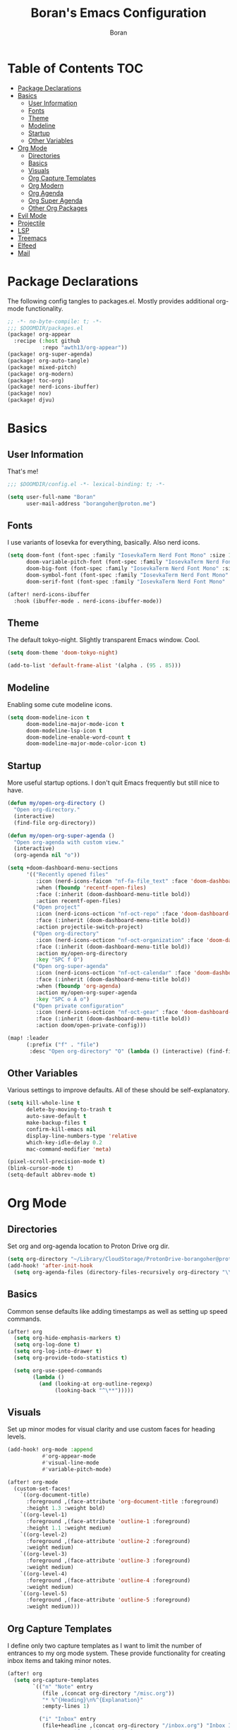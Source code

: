 #+title: Boran's Emacs Configuration
#+author: Boran
#+email: borangoher@proton.me
#+property: header-args:emacs-lisp :tangle config.el :results none

* Table of Contents :TOC:
- [[#package-declarations][Package Declarations]]
- [[#basics][Basics]]
  - [[#user-information][User Information]]
  - [[#fonts][Fonts]]
  - [[#theme][Theme]]
  - [[#modeline][Modeline]]
  - [[#startup][Startup]]
  - [[#other-variables][Other Variables]]
- [[#org-mode][Org Mode]]
  - [[#directories][Directories]]
  - [[#basics-1][Basics]]
  - [[#visuals][Visuals]]
  - [[#org-capture-templates][Org Capture Templates]]
  - [[#org-modern][Org Modern]]
  - [[#org-agenda][Org Agenda]]
  - [[#org-super-agenda][Org Super Agenda]]
  - [[#other-org-packages][Other Org Packages]]
- [[#evil-mode][Evil Mode]]
- [[#projectile][Projectile]]
- [[#lsp][LSP]]
- [[#treemacs][Treemacs]]
- [[#elfeed][Elfeed]]
- [[#mail][Mail]]

* Package Declarations
The following config tangles to packages.el. Mostly provides additional org-mode functionality.

#+begin_src emacs-lisp :tangle packages.el
;; -*- no-byte-compile: t; -*-
;;; $DOOMDIR/packages.el
(package! org-appear
  :recipe (:host github
           :repo "awth13/org-appear"))
(package! org-super-agenda)
(package! org-auto-tangle)
(package! mixed-pitch)
(package! org-modern)
(package! toc-org)
(package! nerd-icons-ibuffer)
(package! nov)
(package! djvu)
#+end_src

* Basics
** User Information
That's me!

#+begin_src emacs-lisp
;;; $DOOMDIR/config.el -*- lexical-binding: t; -*-

(setq user-full-name "Boran"
      user-mail-address "borangoher@proton.me")
#+end_src

** Fonts
I use variants of Iosevka for everything, basically. Also nerd icons.

#+begin_src emacs-lisp
(setq doom-font (font-spec :family "IosevkaTerm Nerd Font Mono" :size 14)
      doom-variable-pitch-font (font-spec :family "IosevkaTerm Nerd Font" :size 14)
      doom-big-font (font-spec :family "IosevkaTerm Nerd Font Mono" :size 18)
      doom-symbol-font (font-spec :family "IosevkaTerm Nerd Font Mono" :size 14)
      doom-serif-font (font-spec :family "IosevkaTerm Nerd Font Mono" :size 14))

(after! nerd-icons-ibuffer
  :hook (ibuffer-mode . nerd-icons-ibuffer-mode))
#+end_src

** Theme
The default tokyo-night. Slightly transparent Emacs window. Cool.

#+begin_src emacs-lisp
(setq doom-theme 'doom-tokyo-night)

(add-to-list 'default-frame-alist '(alpha . (95 . 85)))
#+end_src

** Modeline
Enabling some cute modeline icons.

#+begin_src emacs-lisp
(setq doom-modeline-icon t
      doom-modeline-major-mode-icon t
      doom-modeline-lsp-icon t
      doom-modeline-enable-word-count t
      doom-modeline-major-mode-color-icon t)
#+end_src

** Startup
More useful startup options. I don't quit Emacs frequently but still nice to have.

#+begin_src emacs-lisp
(defun my/open-org-directory ()
  "Open org-directory."
  (interactive)
  (find-file org-directory))

(defun my/open-org-super-agenda ()
  "Open org-agenda with custom view."
  (interactive)
  (org-agenda nil "o"))

(setq +doom-dashboard-menu-sections
      '(("Recently opened files"
         :icon (nerd-icons-faicon "nf-fa-file_text" :face 'doom-dashboard-menu-title)
         :when (fboundp 'recentf-open-files)
         :face (:inherit (doom-dashboard-menu-title bold))
         :action recentf-open-files)
        ("Open project"
         :icon (nerd-icons-octicon "nf-oct-repo" :face 'doom-dashboard-menu-title)
         :face (:inherit (doom-dashboard-menu-title bold))
         :action projectile-switch-project)
        ("Open org-directory"
         :icon (nerd-icons-octicon "nf-oct-organization" :face 'doom-dashboard-menu-title)
         :face (:inherit (doom-dashboard-menu-title bold))
         :action my/open-org-directory
         :key "SPC f O")
        ("Open org-super-agenda"
         :icon (nerd-icons-octicon "nf-oct-calendar" :face 'doom-dashboard-menu-title)
         :face (:inherit (doom-dashboard-menu-title bold))
         :when (fboundp 'org-agenda)
         :action my/open-org-super-agenda
         :key "SPC o A o")
        ("Open private configuration"
         :icon (nerd-icons-octicon "nf-oct-gear" :face 'doom-dashboard-menu-title)
         :face (:inherit (doom-dashboard-menu-title bold))
         :action doom/open-private-config)))

(map! :leader
      (:prefix ("f" . "file")
       :desc "Open org-directory" "O" (lambda () (interactive) (find-file org-directory))))
#+end_src

** Other Variables
Various settings to improve defaults. All of these should be self-explanatory.

#+begin_src emacs-lisp
(setq kill-whole-line t
      delete-by-moving-to-trash t
      auto-save-default t
      make-backup-files t
      confirm-kill-emacs nil
      display-line-numbers-type 'relative
      which-key-idle-delay 0.2
      mac-command-modifier 'meta)

(pixel-scroll-precision-mode t)
(blink-cursor-mode t)
(setq-default abbrev-mode t)
#+end_src

* Org Mode
** Directories
Set org and org-agenda location to Proton Drive org dir.

#+begin_src emacs-lisp
(setq org-directory "~/Library/CloudStorage/ProtonDrive-borangoher@proton.me-folder/org/")
(add-hook! 'after-init-hook
  (setq org-agenda-files (directory-files-recursively org-directory "\\.org$")))
#+end_src

** Basics
Common sense defaults like adding timestamps as well as setting up speed commands.

#+begin_src emacs-lisp
(after! org
  (setq org-hide-emphasis-markers t)
  (setq org-log-done t)
  (setq org-log-into-drawer t)
  (setq org-provide-todo-statistics t)

  (setq org-use-speed-commands
        (lambda ()
          (and (looking-at org-outline-regexp)
               (looking-back "^\**")))))
#+end_src

** Visuals
Set up minor modes for visual clarity and use custom faces for heading levels.

#+begin_src emacs-lisp
(add-hook! org-mode :append
           #'org-appear-mode
           #'visual-line-mode
           #'variable-pitch-mode)

(after! org-mode
  (custom-set-faces!
    `((org-document-title)
      :foreground ,(face-attribute 'org-document-title :foreground)
      :height 1.3 :weight bold)
    `((org-level-1)
      :foreground ,(face-attribute 'outline-1 :foreground)
      :height 1.1 :weight medium)
    `((org-level-2)
      :foreground ,(face-attribute 'outline-2 :foreground)
      :weight medium)
    `((org-level-3)
      :foreground ,(face-attribute 'outline-3 :foreground)
      :weight medium)
    `((org-level-4)
      :foreground ,(face-attribute 'outline-4 :foreground)
      :weight medium)
    `((org-level-5)
      :foreground ,(face-attribute 'outline-5 :foreground)
      :weight medium)))
#+end_src

** Org Capture Templates
I define only two capture templates as I want to limit the number of entrances to my org mode system. These provide functionality for creating inbox items and taking minor notes.

#+begin_src emacs-lisp
(after! org
  (setq org-capture-templates
        `(("n" "Note" entry
           (file ,(concat org-directory "/misc.org"))
           "* %^{Heading}\n%^{Explanation}"
           :empty-lines 1)

          ("i" "Inbox" entry
           (file+headline ,(concat org-directory "/inbox.org") "Inbox Items")
           "** TODO %^{Task description}"
           :empty-lines 0))))
#+end_src

** Org Modern
Sets up org modern for various org mode markups.

#+begin_src emacs-lisp
(use-package! org-modern
  :hook (org-mode . org-modern-mode)
  :config
  (setq
   ;; Edit settings
   org-catch-invisible-edits 'show-and-error
   org-special-ctrl-a/e t
   org-insert-heading-respect-content t
   ;; Appearance
   org-modern-radio-target    '("❰" t "❱")
   org-modern-internal-target '("↪ " t "")
   org-modern-todo nil
   org-modern-tag nil
   org-modern-timestamp nil
   org-modern-statistics nil
   org-modern-progress nil
   org-modern-priority nil
   org-modern-horizontal-rule "──────────"
   org-modern-hide-stars "·"
   org-modern-star ["⁖"]
   org-modern-keyword "‣"
   org-modern-list '((43 . "•")
                     (45 . "–")
                     (42 . "↪")))
  (custom-set-faces!
    `((org-modern-tag)
      :background ,(doom-blend (doom-color 'blue) (doom-color 'bg) 0.1)
      :foreground ,(doom-color 'grey))
    `((org-modern-radio-target org-modern-internal-target)
      :inherit 'default :foreground ,(doom-color 'blue)))
  )
#+end_src

** Org Agenda
Configuring org agenda and custom TODO sequences. Sets up persistent agenda clock. Includes small visual adjustments (face changes etc.)

#+begin_src emacs-lisp
(use-package! org-agenda
  :config
  ;; Setting the TODO keywords
  (setq org-todo-keywords
        '((sequence
           "TODO(t)"                    ;What needs to be done
           "NEXT(n)"                    ;A project without NEXTs is stuck
           "|"
           "DONE(d)")
          (sequence
           "REPEAT(e)"                    ;Repeating tasks
           "|"
           "DONE")
          (sequence
           "HOLD(h)"                    ;Task is on hold because of me
           "PROJ(p)"                    ;Contains sub-tasks
           "WAIT(w)"                    ;Tasks delegated to others
           "|"
           "CANCEL(c)"                    ;Stopped/cancelled
           ))
        org-todo-keyword-faces
        '(("[-]"  . +org-todo-active)
          ("NEXT" . +org-todo-active)
          ("[?]"  . +org-todo-onhold)
          ("REVIEW" . +org-todo-onhold)
          ("HOLD" . +org-todo-cancel)
          ("PROJ" . +org-todo-project)
          ("DONE"   . +org-todo-cancel)))
  ;; Appearance
  (setq org-agenda-span 10
        org-agenda-prefix-format       " %i %?-2 t%s"
        org-agenda-todo-keyword-format "%-6s"
        org-agenda-current-time-string "ᐊ┈┈┈┈┈┈┈ Now"
        org-agenda-time-grid '((today require-timed remove-match)
                               (0900 1200 1400 1700 2100)
                               "      "
                               "┈┈┈┈┈┈┈┈┈┈┈┈┈")
        )

  (setq org-clock-persist 'history
        org-columns-default-format "%50ITEM(Task) %10CLOCKSUM %16TIMESTAMP_IA"
        org-agenda-start-with-log-mode t)
  (org-clock-persistence-insinuate))
#+end_src

** Org Super Agenda
Creates super agenda view. Super agenda shows current agenda plus some custom views. Custom views are sorted from most pressing to least. Also sets up evil bindings for super agenda. Contains a custom function that shows the title of the org file of an associated TODO item when it is displayed in super agenda view.

#+begin_src emacs-lisp
(use-package! org-super-agenda
  :after org-agenda
  :config
  ;; Enable org-super-agenda
  (org-super-agenda-mode)
  (setq org-agenda-block-separator ?―)
  ;; Customise the agenda view
  (setq org-agenda-custom-commands
        '(("o" "Overview"
           ((agenda "")
            (tags-todo "inbox"
                       ((org-agenda-overriding-header "Inbox Items")
                        (org-super-agenda-groups
                         '((:auto-map hp/agenda-auto-group-title-olp)))))
            (todo "NEXT"
                  ((org-agenda-overriding-header
                    "Up Next")
                   (org-super-agenda-groups
                    '((:auto-map hp/agenda-auto-group-title-olp)))))
            (todo "TODO|HOLD|WAIT"
                  ((org-agenda-overriding-header
                    "Other Tasks")
                   (org-super-agenda-groups
                    '((:auto-map hp/agenda-auto-group-title-olp)))))
            ))))


  (defun hp/agenda-auto-group-title-olp (item)
    (-when-let* ((marker (or (get-text-property 0 'org-marker item)
                             (get-text-property 0 'org-hd-marker item)))
                 (buffer (->> marker marker-buffer ))
                 (title (cadar (org-collect-keywords '("title"))))
                 (filledtitle (if (> (length title) 70)
                                  (concat (substring title 0 70)  "...") title))
                 (tags (org-get-tags))
                 (olp (org-super-agenda--when-with-marker-buffer
                          (org-super-agenda--get-marker item)
                        (s-join " → " (org-get-outline-path)))))
      (concat (if (not (member "journal" tags))
                  (concat "「" filledtitle "」" ) "    ") olp)))

  (after! evil-org-agenda
    (setq org-super-agenda-header-map (copy-keymap evil-org-agenda-mode-map)))

  (custom-set-faces!
    `(org-todo
      :weight bold :foreground ,(doom-color 'blue))
    `(+org-todo-active
      :weight bold :foreground ,(doom-color 'green))
    `(org-super-agenda-header
      :inherit 'variable-pitch
      :weight bold :foreground ,(doom-color 'cyan))
    `(org-agenda-structure
      :inherit 'variable-pitch
      :weight bold :foreground ,(doom-color 'blue))))
#+end_src

** Other Org Packages
Better archiving, mixed pitch, and persistent clock (although I don't use it much currently.) Also sets up auto tangle to tangle literate org files like this one.

#+begin_src emacs-lisp
(use-package! org-archive
  :after org
  :config
  (setq org-archive-location "archive.org::datetree/"))

(after! org-clock
  (setq org-clock-persist t)
  (org-clock-persistence-insinuate))

(use-package! mixed-pitch
  :hook ((org-mode      . mixed-pitch-mode)
         (org-roam-mode . mixed-pitch-mode)
         (LaTeX-mode    . mixed-pitch-mode))
  :config
  (pushnew! mixed-pitch-fixed-pitch-faces
            'warning
            'org-drawer 'org-cite-key 'org-list-dt 'org-hide
            'corfu-default 'font-latex-math-face)
  (setq mixed-pitch-set-height t))

(use-package! org-auto-tangle
  :defer t
  :hook (org-mode . org-auto-tangle-mode)
  :config
  (setq org-auto-tangle-default t))

(use-package! toc-org
  :after org
  :hook (org-mode . toc-org-mode))
#+end_src

* Evil Mode
Common sense defaults as well as vim-like folding and goggles.

#+begin_src emacs-lisp
(use-package! evil
  :init
  (setq evil-move-beyond-eol t
        evil-move-cursor-back nil))

(use-package! evil-escape
  :config
  (setq evil-esc-delay 0.25))

(use-package! evil-vimish-fold
  :config
  (global-evil-vimish-fold-mode))

(use-package! evil-goggles
  :init
  (setq evil-goggles-enable-change t
        evil-goggles-enable-delete t
        evil-goggles-pulse         t
        evil-goggles-duration      0.25)
  :config
  (custom-set-faces!
    `((evil-goggles-yank-face evil-goggles-surround-face)
      :background ,(doom-blend (doom-color 'blue) (doom-color 'bg-alt) 0.5)
      :extend t)
    `(evil-goggles-paste-face
      :background ,(doom-blend (doom-color 'green) (doom-color 'bg-alt) 0.5)
      :extend t)
    `(evil-goggles-delete-face
      :background ,(doom-blend (doom-color 'red) (doom-color 'bg-alt) 0.5)
      :extend t)
    `(evil-goggles-change-face
      :background ,(doom-blend (doom-color 'orange) (doom-color 'bg-alt) 0.5)
      :extend t)
    `(evil-goggles-commentary-face
      :background ,(doom-blend (doom-color 'grey) (doom-color 'bg-alt) 0.5)
      :extend t)
    `((evil-goggles-indent-face evil-goggles-join-face evil-goggles-shift-face)
      :background ,(doom-blend (doom-color 'yellow) (doom-color 'bg-alt) 0.25)
      :extend t)
    ))
#+end_src

* Projectile
Projectile for project management (which I don't use much.)

#+begin_src emacs-lisp
(after! projectile
  (setq +workspaces-on-switch-project-behavior t)

  (setq projectile-ignored-projects '("~/" "/tmp" "~/.emacs.d/.local/straight/repos/"))
  (defun projectile-ignored-project-function (filepath)
    "Return t if FILEPATH is within any of `projectile-ignored-projects'"
    (or (mapcar (lambda (p) (s-starts-with-p p filepath)) projectile-ignored-projects))))
#+end_src


* LSP
Set up LSP UI for less annoying LSP pop-ups.

#+begin_src emacs-lisp
(use-package! lsp-ui
  :config
  (setq lsp-ui-doc-delay 2
        lsp-ui-doc-max-width 80)
  (setq lsp-signature-function 'lsp-signature-posframe))
#+end_src

* Treemacs
Treemacs with git integration.

#+begin_src emacs-lisp
(use-package! treemacs
  :commands treemacs
  :init
  (map! :leader
        (:prefix ("f" . "file")
         :desc "Open Treemacs" "t" #'+treemacs/toggle))
  :config
  (treemacs-git-mode 'extended)
  (setq treemacs-is-never-other-window nil)
  (add-to-list 'treemacs-pre-file-insert-predicates #'treemacs-is-file-git-ignored?))
#+end_src

* Elfeed
RSS reader configuration. Set up basic keys and web interface. Also points elfeed to the right org file.

#+begin_src emacs-lisp
(use-package! elfeed
  :commands elfeed
  :init
  (map! :leader
        (:prefix ("o" . "open")
         :desc "Open elfeed" "e" #'=rss)))

(after! elfeed
  (map! :map elfeed-search-mode-map
        :localleader
        :desc "Elfeed update" "r" #'elfeed-update))

(use-package! elfeed-web
  :defer t
  :commands elfeed-web-stop)

(setq rmh-elfeed-org-files (list (concat org-directory "/elfeed.org")))
#+end_src

* Mail
Sets up mu4e with the right settings to be able to use mu and isync. Can read and send mail, updates every 2 minutes. Connection to protonmail bridge required to interface with protonmail.

#+begin_src emacs-lisp
(setq mu4e-maildir "~/.mail"
      mu4e-attachment-dir "~/Downloads")

(setq mu4e-get-mail-command "mbsync protonmail"
      mu4e-change-filenames-when-moving t
      mu4e-update-interval 120)

(setq message-send-mail-function 'smtpmail-send-it
      smtpmail-auth-credentials "~/.authinfo.gpg"
      smtpmail-smtp-server "127.0.0.1"
      smtpmail-stream-type 'starttls
      smtpmail-smtp-service 1025)

(add-load-path! "/opt/homebrew/share/emacs/site-lisp/mu4e")
(after! gnutls
  (add-to-list 'gnutls-trustfiles (expand-file-name "~/.config/protonmail/bridge-v3/cert.pem")))
#+end_src
